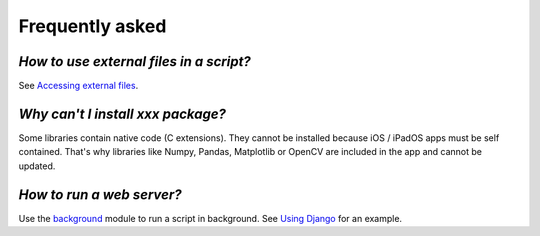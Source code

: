 Frequently asked
================

*How to use external files in a script?*
****************************************

See `Accessing external files <external.html>`__.

*Why can't I install xxx package?*
**********************************

Some libraries contain native code (C extensions). They cannot be installed because iOS / iPadOS apps must be self contained. That's why libraries like Numpy, Pandas, Matplotlib or OpenCV are included in the app and cannot be updated.

*How to run a web server?*
**************************

Use the `background <background.html>`__ module to run a script in background. See `Using Django <django.html>`__ for an example.
